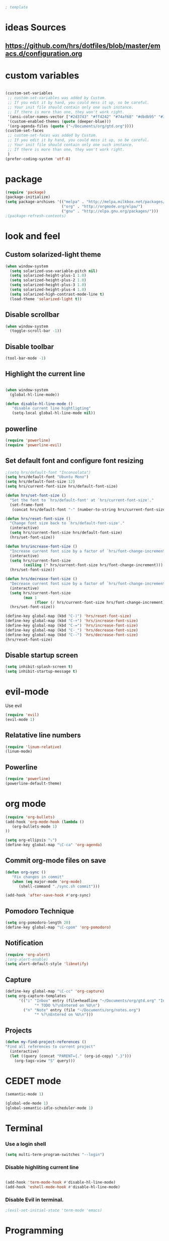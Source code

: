 #+BEGIN_SRC emacs-lisp
; template
#+END_SRC

* ideas Sources
** https://github.com/hrs/dotfiles/blob/master/emacs.d/configuration.org

* custom variables
#+BEGIN_SRC emacs-lisp

(custom-set-variables
 ;; custom-set-variables was added by Custom.
 ;; If you edit it by hand, you could mess it up, so be careful.
 ;; Your init file should contain only one such instance.
 ;; If there is more than one, they won't work right.
 '(ansi-color-names-vector ["#2d3743" "#ff4242" "#74af68" "#dbdb95" "#34cae2" "#008b8b" "#00ede1" "#e1e1e0"])
 '(custom-enabled-themes (quote (deeper-blue)))
 '(org-agenda-files (quote ("~/Documents/org/gtd.org"))))
(custom-set-faces
 ;; custom-set-faces was added by Custom.
 ;; If you edit it by hand, you could mess it up, so be careful.
 ;; Your init file should contain only one such instance.
 ;; If there is more than one, they won't work right.
 )
(prefer-coding-system 'utf-8)
#+END_SRC

* package
#+BEGIN_SRC emacs-lisp
(require 'package)
(package-initialize)
(setq package-archives '(("melpa" . "http://melpa.milkbox.net/packages/")
                         ("org" . "http://orgmode.org/elpa/")
                         ("gnu" . "http://elpa.gnu.org/packages/"))) 
;(package-refresh-contents)
#+END_SRC

* look and feel
** Custom solarized-light theme
#+BEGIN_SRC emacs-lisp
(when window-system
  (setq solarized-use-variable-pitch nil)
  (setq solarized-height-plus-1 1.0)
  (setq solarized-height-plus-2 1.0)
  (setq solarized-height-plus-3 1.0)
  (setq solarized-height-plus-4 1.0)
  (setq solarized-high-contrast-mode-line t)
  (load-theme 'solarized-light t))
#+END_SRC


** Disable scrollbar
#+BEGIN_SRC emacs-lisp
(when window-system
  (toggle-scroll-bar -1))
#+END_SRC


** Disable toolbar
#+BEGIN_SRC emacs-lisp
(tool-bar-mode -1)
#+END_SRC


** Highlight the current line
#+BEGIN_SRC emacs-lisp

(when window-system
  (global-hl-line-mode))

(defun disable-hl-line-mode ()
   "disable current line hightligting"
   (setq-local global-hl-line-mode nil))

#+END_SRC


** powerline
#+BEGIN_SRC emacs-lisp
(require 'powerline)
(require 'powerline-evil)
#+END_SRC 


** Set default font and configure font resizing
#+BEGIN_SRC emacs-lisp
;(setq hrs/default-font "Inconsolata")
(setq hrs/default-font "Ubuntu Mono")
(setq hrs/default-font-size 12)
(setq hrs/current-font-size hrs/default-font-size)

(defun hrs/set-font-size ()
  "Set the font to `hrs/default-font' at `hrs/current-font-size'."
  (set-frame-font
   (concat hrs/default-font "-" (number-to-string hrs/current-font-size))))

(defun hrs/reset-font-size ()
  "Change font size back to `hrs/default-font-size'."
  (interactive)
  (setq hrs/current-font-size hrs/default-font-size)
  (hrs/set-font-size))

(defun hrs/increase-font-size ()
  "Increase current font size by a factor of `hrs/font-change-increment'."
  (interactive)
  (setq hrs/current-font-size
        (ceiling (* hrs/current-font-size hrs/font-change-increment)))
  (hrs/set-font-size))

(defun hrs/decrease-font-size ()
  "Decrease current font size by a factor of `hrs/font-change-increment', down to a minimum size of 1."
  (interactive)
  (setq hrs/current-font-size
        (max 1
             (floor (/ hrs/current-font-size hrs/font-change-increment))))
  (hrs/set-font-size))

(define-key global-map (kbd "C-)") 'hrs/reset-font-size)
(define-key global-map (kbd "C-+") 'hrs/increase-font-size)
(define-key global-map (kbd "C-=") 'hrs/increase-font-size)
(define-key global-map (kbd "C-_") 'hrs/decrease-font-size)
(define-key global-map (kbd "C--") 'hrs/decrease-font-size)
(hrs/reset-font-size)
#+END_SRC

** Disable startup screen
#+BEGIN_SRC emacs-lisp
(setq inhibit-splash-screen t)
(setq inhibit-startup-message t)
#+END_SRC

* evil-mode
Use evil
#+BEGIN_SRC emacs-lisp
(require 'evil)
(evil-mode 1)
#+END_SRC


** Relatative line numbers
#+BEGIN_SRC emacs-lisp
(require 'linum-relative)
(linum-mode)
#+END_SRC 


** Powerline
#+BEGIN_SRC emacs-lisp
(require 'powerline)
(powerline-default-theme)
#+END_SRC 

* org mode 
#+BEGIN_SRC emacs-lisp
(require 'org-bullets)
(add-hook 'org-mode-hook (lambda () 
   (org-bullets-mode 1)
))

(setq org-ellipsis "⤵")
(define-key global-map "\C-ca" 'org-agenda)
#+END_SRC


** Commit org-mode files on save
#+BEGIN_SRC emacs-lisp
(defun org-sync ()
   "Fix changes in commit"
   (when (eq major-mode 'org-mode)
      (shell-command "./sync.sh commit")))

(add-hook 'after-save-hook #'org-sync)
#+END_SRC

** Pomodoro Technique 
#+BEGIN_SRC emacs-lisp
(setq org-pomodoro-length 20)
(define-key global-map "\C-cpom" 'org-pomodoro)
#+END_SRC
** Notification
#+BEGIN_SRC emacs-lisp
(require 'org-alert)
;(org-alert-enable)
(setq alert-default-style 'libnotify)
#+END_SRC


** Capture
#+BEGIN_SRC emacs-lisp
(define-key global-map "\C-cc" 'org-capture)
(setq org-capture-templates
      '(("i" "Inbox" entry (file+headline "~/Documents/org/gtd.org" "Inbox")
             "* TODO %?\nEntered on %U\n")
        ("n" "Note" entry (file "~/Documents/org/notes.org")
             "* %?\nEntered on %U\n")))
#+END_SRC
** Projects
#+BEGIN_SRC emacs-lisp
(defun my-find-project-references ()
"Find all references to current project"
  (interactive)
  (let ((query (concat "PARENT={." (org-id-copy) ".}")))
    (org-tags-view "S" query)))
#+END_SRC
* CEDET mode
#+BEGIN_SRC emacs-lisp
(semantic-mode 1)

(global-ede-mode 1)
(global-semantic-idle-scheduler-mode 1)
#+END_SRC

* Terminal
*** Use a login shell
#+BEGIN_SRC emacs-lisp
(setq multi-term-program-switches "--login")
#+END_SRC


*** Disable highliting current line
#+BEGIN_SRC emacs-lisp

(add-hook 'term-mode-hook #'disable-hl-line-mode)
(add-hook 'eshell-mode-hook #'disable-hl-line-mode)

#+END_SRC


*** Disable Evil in terminal.
#+BEGIN_SRC emacs-lisp
;(evil-set-initial-state 'term-mode 'emacs)
#+END_SRC

* Programming
** Racket
https://github.com/greghendershott/racket-mode
#+BEGIN_SRC emacs-lisp
;(require 'racket-mode)
#+END_SRC

** C\C++
How to make C++ ide in emacs
http://tuhdo.github.io/c-ide.html

#+BEGIN_SRC emacs-lisp
(require 'cc-mode)
#+END_SRC

*** Code Format
clang-format-region doesn't work propertly.
clang-format-buffer do too much changes.
I'll use C-\ for formating current buffer
#+BEGIN_SRC emacs-lisp
(require 'clang-format)

(define-key c++-mode-map [(M-\\)] 'clang-format-buffer)
(define-key c-mode-map [(M-\\)] 'clang-format-buffer)

;(add-hook 'c-mode-common-hook (lambda ()
;  (setq indent-region-function  'clang-format-region)
;  ;(setq indent-line-function nil)
;))
;
;(add-hook 'evil-normal-state-entry-hook (lambda ()
;  (when (eq major-mode 'c++-mode) 
;    (clang-format-buffer))))



#+END_SRC

*** Source code navigation using RTags
I copy this configuration from here http://syamajala.github.io/c-ide.html

rtags https://github.com/Andersbakken/rtags

#+BEGIN_SRC emacs-lisp
(require 'rtags)

(add-hook 'c-mode-hook 'rtags-start-process-unless-running)
(add-hook 'c++-mode-hook 'rtags-start-process-unless-running)

(setq rtags-autostart-diagnostics t)
(rtags-enable-standard-keybindings)
#+END_SRC

*** rtags key bindings
#+BEGIN_SRC emacs-lisp
(define-key c++-mode-map [(M-left)] 'rtags-location-stack-back)
(define-key c-mode-map [(M-left)] 'rtags-location-stack-back)
(define-key c++-mode-map [(M-right)] 'rtags-location-stack-forward)
(define-key c-mode-map [(M-right)] 'rtags-location-stack-forward)
#+END_SRC

*** start rdm process
#+BEGIN_SRC emacs-lisp
(add-hook 'c-mode-hook 'rtags-start-process-unless-running)
(add-hook 'c++-mode-hook 'rtags-start-process-unless-running)
#+END_SRC

*** competition
#+BEGIN_SRC emacs-lisp
(require 'company)
(require 'company-rtags)
(add-hook 'after-init-hook 'global-company-mode)

(setq rtags-completions-enabled t)

(eval-after-load 'company
  '(add-to-list
    'company-backends 'company-rtags))

(setq company-idle-delay 0)
(define-key c-mode-map [(tab)] 'company-complete)
(define-key c++-mode-map [(tab)] 'company-complete)
#+END_SRC

*** enable helm intergration
#+BEGIN_SRC emacs-lisp
(require 'helm-rtags)
(setq rtags-use-helm t)
#+END_SRC

*** Syntax checking
#+BEGIN_SRC emacs-lisp
;(add-hook 'c++-mode-hook 'flycheck-mode)
;(add-hook 'c-mode-hook 'flycheck-mode)
;(require 'flycheck-rtags)

(defun my-flycheck-rtags-setup ()
  (flycheck-select-checker 'rtags)
  (setq-local flycheck-highlighting-mode nil) ;; RTags creates more accurate overlays.
  (setq-local flycheck-check-syntax-automatically nil))
;; c-mode-common-hook is also called by c++-mode
;(add-hook 'c-mode-common-hook #'my-flycheck-rtags-setup)
#+END_SRC

** Literate Programming
#+BEGIN_SRC emacs-lisp
(org-babel-do-load-languages
 'org-babel-load-languages
 '((python . t)
   (emacs-lisp . nil)
   ))
#+END_SRC
* Experimental
** Switching buffers
#+BEGIN_SRC emacs-lisp
  (require 'ido)
  ;; make buffer switch command do suggestions, also for find-file command
  (ido-mode 1)
  ;; (ido-everywhere 1)
  (if ; make ido display choices vertically
      (version< emacs-version "25")
      (progn
        (make-local-variable 'ido-separator)
        (setq ido-separator "\n"))
    (progn
      (make-local-variable 'ido-decorations)
      (setf (nth 2 ido-decorations) "\n")))
  (setq ido-enable-flex-matching t) ; show any name that has the chars you typed
  (setq ido-default-file-method 'selected-window) ; use current pane for newly opened file
  (setq ido-default-buffer-method 'selected-window) ; use current pane for newly switched buffer
  (define-key (cdr ido-minor-mode-map-entry) [remap write-file] nil) ; stop ido from suggesting when naming new file

  (define-key global-map (kbd "M-f") 'ido-find-file)
  (define-key global-map (kbd "M-b") 'ido-switch-buffer)
  (define-key global-map (kbd "M-d") 'ido-dired)

#+END_SRC

* git
https://github.com/magit/magit
#+BEGIN_SRC emacs-lisp
(global-set-key (kbd "C-x g") 'magit-status)
(global-set-key (kbd "C-x M-g") 'magit-dispatch-popup)
#+END_SRC
* M-x mode
#+BEGIN_SRC emacs-lisp
  (require 'smex) ; Not needed if you use package.el

  (smex-initialize) ; Can be omitted. This might cause a (minimal) delay
                    ; when Smex is auto-initialized on its first run.

  (global-set-key (kbd "M-x") 'smex)
  (global-set-key (kbd "M-X") 'smex-major-mode-commands)
  ;; This is your old M-x.
  (global-set-key (kbd "C-c C-c M-x") 'execute-extended-command)
#+END_SRC

